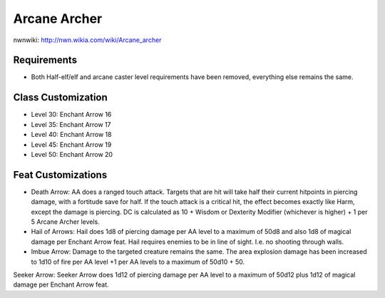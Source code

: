 Arcane Archer
=============

nwnwiki: http://nwn.wikia.com/wiki/Arcane_archer

Requirements
------------

* Both Half-elf/elf and arcane caster level requirements have been removed, everything else remains the same.

Class Customization
-------------------

* Level 30: Enchant Arrow 16
* Level 35: Enchant Arrow 17
* Level 40: Enchant Arrow 18
* Level 45: Enchant Arrow 19
* Level 50: Enchant Arrow 20

Feat Customizations
-------------------

* Death Arrow: AA does a ranged touch attack. Targets that are hit will take half their current hitpoints in piercing damage, with a fortitude save for half.  If the touch attack is a critical hit, the effect becomes exactly like Harm, except the damage is piercing.  DC is calculated as 10 + Wisdom or Dexterity Modifier (whichever is higher) + 1 per 5 Arcane Archer levels.
* Hail of Arrows: Hail does 1d8 of piercing damage per AA level to a maximum of 50d8 and also 1d8 of magical damage per Enchant Arrow feat.  Hail requires enemies to be in line of sight.  I.e. no shooting through walls.
* Imbue Arrow: Damage to the targeted creature remains the same.  The area explosion damage has been increased to 1d10 of fire per AA level +1 per AA levels to a maximum of 50d10 + 50.
Seeker Arrow: Seeker Arrow does 1d12 of piercing damage per AA level to a maximum of 50d12 plus 1d12 of magical damage per Enchant Arrow feat.

